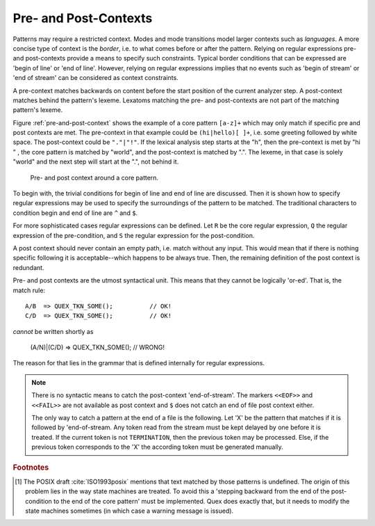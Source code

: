 .. _sec:pre-and-post-contexts:

Pre- and Post-Contexts
#######################

Patterns may require a restricted context. Modes and mode transitions model
larger contexts such as *languages*. A more concise type of context is the
*border*, i.e. to what comes before or after the pattern. Relying on regular
expressions pre- and post-contexts provide a means to specify such constraints.
Typical border conditions that can be expressed are 'begin of line' or
'end of line'. However, relying on regular expressions implies that no events
such as 'begin of stream' or 'end of stream' can be considered as context
constraints.

A pre-context matches backwards on content before the start position of the
current analyzer step. A post-context matches behind the pattern's lexeme.
Lexatoms matching the pre- and post-contexts are not part of the matching
pattern's lexeme.  

Figure :ref:`pre-and-post-context` shows the example of a core pattern
``[a-z]+`` which may only match if specific pre and post contexts are met. 
The pre-context in that example could be ``(hi|hello)[ ]+``, i.e. some greeting
followed by white space. The post-context could be ``"."|"!"``. If the lexical
analysis step starts at the "h", then the pre-context is met by "hi " ,
the core pattern is matched by "world", and the post-context is matched by
".". The lexeme, in that case is solely "world" and the next step will
start at the ".", not behind it.

.. _fig:pre-and-post-context:

.. figure:: ../../figures/pre-and-post-context.png

   Pre- and post context around a core pattern.
 
To begin with,  the trivial conditions for begin of line and end of
line are discussed.  Then it is shown how to specify regular expressions
may be used to specify the surroundings of the pattern to be matched. The
traditional characters to condition begin and end of line are ``^`` and 
``$``.

.. describe:: ^R 

   a  regular expression ``R``, but only at the beginning of a line. This
   condition holds whenever the scan starts at the beginning of the character
   stream or right after a newline character. It scans only for a single
   newline character (hexadecimal 0A) backwards, independent on how the
   particular operating system codes the newline. 

.. describe:: R$ 

    a regular expression R, but only at the end of a line and *not* at the end
    of the file. The meaning of this shortcut can be adapted according to the
    target operating system. Some operating systems, such as DOS and Windows,
    code a newline as a sequence '\r\n' (hexadecimal 0D, 0A), i.e.  as two
    characters. If you want to use this feature on those systems, you need to
    specify the ``--DOS`` option on the command line (or in your makefile).
    Otherwise, ``$`` will scan only for the newline character (hexadecimal 0A).
    Consequently, if newline is then coded as 0D, 0A, then the first 0D would
    discard a pattern that was supposed to be followed by 0A only.

    If the ``$`` shall trigger at the end of the file, it might be advantageous
    to add a newline at the end of the file by default.

For more sophisticated cases regular expressions can be defined.  Let ``R`` be
the core regular expression, ``Q`` the regular expression of the pre-condition,
and ``S`` the regular expression for the post-condition.

.. describe:: R/S

   matches an ``R``, but only if it is followed by an ``S``. If the pattern
   matches the input is set to the place where ``R``. The part that is
   matched by ``S`` is available for the next pattern to be matched.  ``R``
   is post-conditioned.  
   
   The case where the repeated or optional end of ``R`` matches the beginning
   of ``S`` is handled by a *philosophical cut* to avoid the 'dangerous
   trailing context' :cite:`Paxson1995flex` problem [#f1]_. The 'philosophical
   cut' modifies the post context, so that the core pattern matches as long as
   possible. This is in accordance with the longest match, which is Quex's
   philosophy of analysis.
		 
.. describe:: Q/R/ 

    matches ``R`` from the current position, but only if it is preceded by a
    ``Q``. Practically, this means the analyzer goes backwards in order to
    determine if the pre-condition ``Q`` has matched and then forward to see if
    ``R`` has matched. ``R`` is pre-conditioned.  With pre-conditions there is
    no trailing context problem as with post-conditions above.
                  
.. describe:: Q/R/S 

    matches ``R`` from the current position, but only if the preceding
    stream matches a ``Q`` and the following stream matches an ``S``.
    ``R`` is pre- and post-conditioned.

A post context should never contain an empty path, i.e. match without any
input. This would mean that if there is nothing specific following it is
acceptable--which happens to be always true. Then, the remaining definition of
the post context is redundant.  

Pre- and post contexts are the utmost syntactical unit. This means that they
cannot be logically 'or-ed'.  That is, the match rule::

   A/B  => QUEX_TKN_SOME();          // OK!
   C/D  => QUEX_TKN_SOME();          // OK!

*cannot* be written shortly as

   (A/N)|(C/D) => QUEX_TKN_SOME();   // WRONG!

The reason for that lies in the grammar that is defined internally for regular
expressions. 


.. note::

    There is no syntactic means to catch the post-context 'end-of-stream'.  The
    markers ``<<EOF>>`` and ``<<FAIL>>`` are not available as post context and
    ``$`` does not catch an end of file post context either. 
    
    The only way to catch a pattern at the end of a file is the following. Let
    'X' be the pattern that matches if it is followed by 'end-of-stream.
    Any token read from the stream must be kept delayed by one before it is
    treated. If the current token is not ``TERMINATION``, then the previous
    token may be processed.  Else, if the previous token corresponds to the 'X'
    the according token must be generated manually.


.. rubric:: Footnotes

.. [#f1] The POSIX draft :cite:`ISO1993posix` mentions that text matched by those patterns is
    undefined. The origin of this problem lies in the way state machines are
    treated.  To avoid this a 'stepping backward from the end of the post-condition
    to the end of the core pattern' must be implemented. Quex does exactly
    that, but it needs to modify the state machines sometimes (in which case
    a warning message is issued).
          
